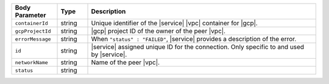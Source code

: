 .. list-table::
   :header-rows: 1
   :widths: 15 10 75

   * - Body Parameter
     - Type
     - Description

   * - ``containerId``
     - string
     - Unique identifier of the |service| |vpc| container for |gcp|.

   * - ``gcpProjectId``
     - string
     - |gcp| project ID of the owner of the peer |vpc|.

   * - ``errorMessage``
     - string
     - When ``"status" : "FAILED"``, |service| provides a description
       of the error.

   * - ``id``
     - string
     - |service| assigned unique ID for the connection. Only specific
       to and used by |service|.

   * - ``networkName``
     - string
     - Name of the peer |vpc|.

   * - ``status``
     - string
     -
       .. include:: /includes/vpc-peering-status-gcp.rst
